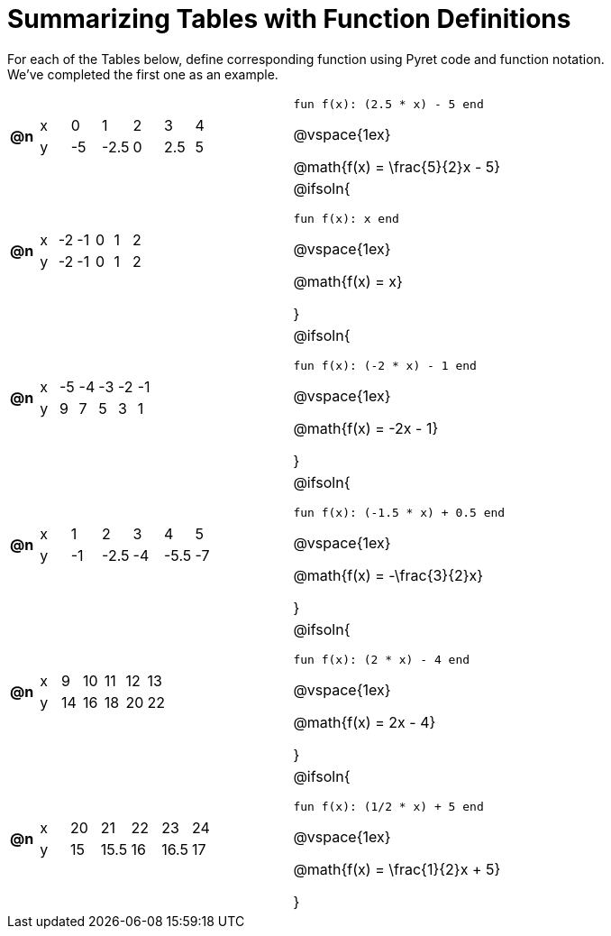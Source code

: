= Summarizing Tables with Function Definitions

For each of the Tables below, define corresponding function using Pyret code and function notation. +
We've completed the first one as an example.

[.FillVerticalSpace, cols="^.^1a,.^10a,^.^15a", frame="none", stripes="none"]
|===
| *@n*
| [.sideways-pyret-table]
!===
! x !  0 !  1    !  2 !  3   !  4
! y ! -5 ! 	-2.5 !  0 !  2.5 !  5
!===
| 

`fun f(x): (2.5 * x) - 5 end`

@vspace{1ex}

@math{f(x) = \frac{5}{2}x - 5}


| *@n*
| [.sideways-pyret-table]
!===
! x ! -2 ! -1 !  0 !  1 !  2
! y ! -2 ! -1 !  0 !  1 !  2
!===
| @ifsoln{

`fun f(x): x end`

@vspace{1ex}

@math{f(x) = x}

}

| *@n*
| [.sideways-pyret-table]
!===
! x ! -5 ! -4 ! -3 ! -2 ! -1
! y !  9 !  7 !  5 !  3 !  1
!===
| @ifsoln{

`fun f(x): (-2 * x) - 1 end`

@vspace{1ex}

@math{f(x) = -2x - 1}

}


| *@n*
| [.sideways-pyret-table]
!===
! x !  1 !  2 !  3 !  4 !  5
! y ! -1 ! -2.5 ! -4 ! -5.5 ! -7
!===
| @ifsoln{

`fun f(x): (-1.5 * x)  + 0.5 end`

@vspace{1ex}

@math{f(x) = -\frac{3}{2}x}

}


| *@n*
| [.sideways-pyret-table]
!===
! x !  9 ! 10 ! 11 ! 12 ! 13
! y ! 14 ! 16 ! 18 ! 20 ! 22
!===
| @ifsoln{

`fun f(x): (2 * x) - 4 end`

@vspace{1ex}

@math{f(x) = 2x - 4}

}


| *@n*
| [.sideways-pyret-table]
!===
! x ! 20 !   21 ! 22 !   23 ! 24
! y ! 15 ! 15.5 ! 16 ! 16.5 ! 17
!===
| @ifsoln{

`fun f(x): (1/2 * x) + 5 end`

@vspace{1ex}

@math{f(x) = \frac{1}{2}x + 5}

}


|===
